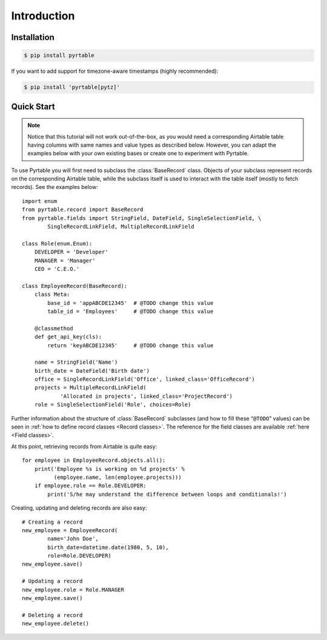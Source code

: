 Introduction
============

Installation
------------

.. code-block:: console

  $ pip install pyrtable

If you want to add support for timezone-aware timestamps (highly recommended):

.. code-block:: console

  $ pip install 'pyrtable[pytz]'

Quick Start
-----------

.. note::

    Notice that this tutorial will not work out-of-the-box, as you would need a corresponding Airtable table having columns with same names and value types as described below. However, you can adapt the examples below with your own existing bases or create one to experiment with Pyrtable.

To use Pyrtable you will first need to subclass the :class:`BaseRecord` class. Objects of your subclass represent records on the corresponding Airtable table, while the subclass itself is used to interact with the table itself (mostly to fetch records). See the examples below::

    import enum
    from pyrtable.record import BaseRecord
    from pyrtable.fields import StringField, DateField, SingleSelectionField, \
            SingleRecordLinkField, MultipleRecordLinkField

    class Role(enum.Enum):
        DEVELOPER = 'Developer'
        MANAGER = 'Manager'
        CEO = 'C.E.O.'

    class EmployeeRecord(BaseRecord):
        class Meta:
            base_id = 'appABCDE12345'  # @TODO change this value
            table_id = 'Employees'     # @TODO change this value

        @classmethod
        def get_api_key(cls):
            return 'keyABCDE12345'     # @TODO change this value

        name = StringField('Name')
        birth_date = DateField('Birth date')
        office = SingleRecordLinkField('Office', linked_class='OfficeRecord')
        projects = MultipleRecordLinkField(
                'Allocated in projects', linked_class='ProjectRecord')
        role = SingleSelectionField('Role', choices=Role)

Further information about the structure of :class:`BaseRecord` subclasses (and how to fill these “``@TODO``” values) can be seen in :ref:`how to define record classes <Record classes>`. The reference for the field classes are available :ref:`here <Field classes>`.

At this point, retrieving records from Airtable is quite easy::

    for employee in EmployeeRecord.objects.all():
        print('Employee %s is working on %d projects' %
              (employee.name, len(employee.projects)))
        if employee.role == Role.DEVELOPER:
            print('S/he may understand the difference between loops and conditionals!')

Creating, updating and deleting records are also easy::

    # Creating a record
    new_employee = EmployeeRecord(
            name='John Doe',
            birth_date=datetime.date(1980, 5, 10),
            role=Role.DEVELOPER)
    new_employee.save()

    # Updating a record
    new_employee.role = Role.MANAGER
    new_employee.save()

    # Deleting a record
    new_employee.delete()
